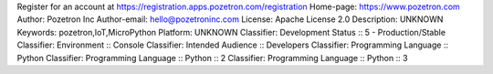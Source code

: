 Register for an account at https://registration.apps.pozetron.com/registration
Home-page: https://www.pozetron.com
Author: Pozetron Inc
Author-email: hello@pozetroninc.com
License: Apache License 2.0
Description: UNKNOWN
Keywords: pozetron,IoT,MicroPython
Platform: UNKNOWN
Classifier: Development Status :: 5 - Production/Stable
Classifier: Environment :: Console
Classifier: Intended Audience :: Developers
Classifier: Programming Language :: Python
Classifier: Programming Language :: Python :: 2
Classifier: Programming Language :: Python :: 3
